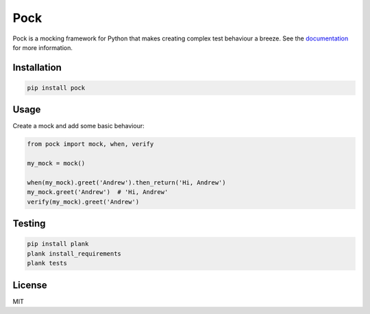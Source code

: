 Pock
====

.. image:: https://travis-ci.org/atbentley/pock.svg?branch=master
  :target:  https://travis-ci.org/atbentley/pock

.. image:: https://coveralls.io/repos/github/atbentley/pock/badge.svg?branch=master
  :target: https://coveralls.io/github/atbentley/pock?branch=master

Pock is a mocking framework for Python that makes creating complex test behaviour a breeze. See the `documentation <http://pock.bentley.codes>`_ for more information.

Installation
------------

.. code-block::

  pip install pock


Usage
-----

Create a mock and add some basic behaviour:

.. code-block:: python

  from pock import mock, when, verify

  my_mock = mock()

  when(my_mock).greet('Andrew').then_return('Hi, Andrew')
  my_mock.greet('Andrew')  # 'Hi, Andrew'
  verify(my_mock).greet('Andrew')


Testing
-------

.. code-block::

  pip install plank
  plank install_requirements
  plank tests


License
-------

MIT
